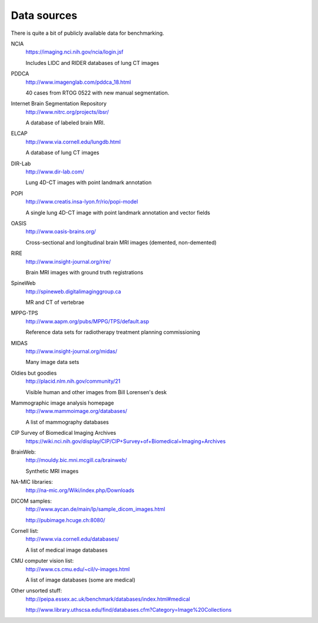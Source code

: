 Data sources
============

There is quite a bit of publicly available data for benchmarking.

NCIA
  https://imaging.nci.nih.gov/ncia/login.jsf

  Includes LIDC and RIDER databases of lung CT images

PDDCA
  http://www.imagenglab.com/pddca_18.html

  40 cases from RTOG 0522 with new manual segmentation.

Internet Brain Segmentation Repository
  http://www.nitrc.org/projects/ibsr/

  A database of labeled brain MRI.

ELCAP
  http://www.via.cornell.edu/lungdb.html

  A database of lung CT images

DIR-Lab
  http://www.dir-lab.com/

  Lung 4D-CT images with point landmark annotation

POPI
  http://www.creatis.insa-lyon.fr/rio/popi-model

  A single lung 4D-CT image with point landmark annotation and vector fields

OASIS
  http://www.oasis-brains.org/

  Cross-sectional and longitudinal brain MRI images (demented, non-demented)

RIRE
  http://www.insight-journal.org/rire/

  Brain MRI images with ground truth registrations

SpineWeb
  http://spineweb.digitalimaginggroup.ca

  MR and CT of vertebrae

MPPG-TPS
  http://www.aapm.org/pubs/MPPG/TPS/default.asp

  Reference data sets for radiotherapy treatment planning commissioning

MIDAS
  http://www.insight-journal.org/midas/

  Many image data sets

Oldies but goodies
  http://placid.nlm.nih.gov/community/21

  Visible human and other images from Bill Lorensen's desk

Mammographic image analysis homepage
  http://www.mammoimage.org/databases/

  A list of mammography databases

CIP Survey of Biomedical Imaging Archives
  https://wiki.nci.nih.gov/display/CIP/CIP+Survey+of+Biomedical+Imaging+Archives

BrainWeb:
  http://mouldy.bic.mni.mcgill.ca/brainweb/

  Synthetic MRI images

NA-MIC libraries:
  http://na-mic.org/Wiki/index.php/Downloads

DICOM samples:
  http://www.aycan.de/main/lp/sample_dicom_images.html

  http://pubimage.hcuge.ch:8080/

Cornell list:
  http://www.via.cornell.edu/databases/

  A list of medical image databases

CMU computer vision list:
  http://www.cs.cmu.edu/~cil/v-images.html

  A list of image databases (some are medical)

Other unsorted stuff:
  http://peipa.essex.ac.uk/benchmark/databases/index.html#medical

  http://www.library.uthscsa.edu/find/databases.cfm?Category=Image%20Collections

